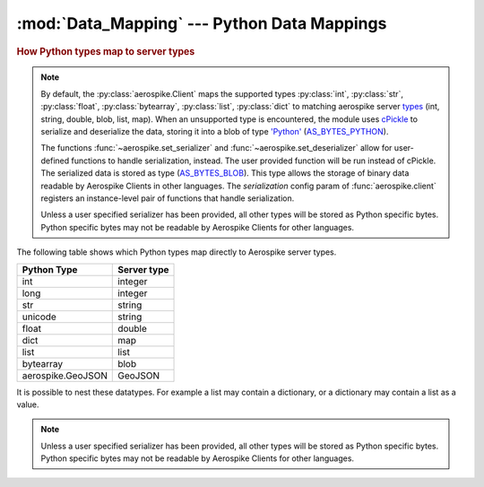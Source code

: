 .. _Data_Mapping:

*************************************************
:mod:`Data_Mapping` --- Python Data Mappings
*************************************************

.. rubric:: How Python types map to server types

.. note::

    By default, the :py:class:`aerospike.Client` maps the supported types \
    :py:class:`int`, :py:class:`str`, :py:class:`float`, :py:class:`bytearray`, \
    :py:class:`list`, :py:class:`dict` to matching aerospike server \
    `types <http://www.aerospike.com/docs/guide/data-types.html>`_ \
    (int, string, double, blob, list, map). When an unsupported type is \
    encountered, the module uses \
    `cPickle <https://docs.python.org/2/library/pickle.html?highlight=cpickle#module-cPickle>`_ \
    to serialize and deserialize the data, storing it into a blob of type \
    `'Python' <https://www.aerospike.com/docs/udf/api/bytes.html#encoding-type>`_ \
    (`AS_BYTES_PYTHON <http://www.aerospike.com/apidocs/c/d0/dd4/as__bytes_8h.html#a0cf2a6a1f39668f606b19711b3a98bf3>`_).

    The functions :func:`~aerospike.set_serializer` and :func:`~aerospike.set_deserializer` \
    allow for user-defined functions to handle serialization, instead. The user provided function will be run instead of cPickle. \
    The serialized data is stored as \
    type (\
    `AS_BYTES_BLOB <http://www.aerospike.com/apidocs/c/d0/dd4/as__bytes_8h.html#a0cf2a6a1f39668f606b19711b3a98bf3>`_). \
    This type allows the storage of binary data readable by Aerospike Clients in other languages. \
    The *serialization* config param of :func:`aerospike.client` registers an \
    instance-level pair of functions that handle serialization.

    Unless a user specified serializer has been provided, all other types will be stored as Python specific bytes. Python specific bytes may not be readable by Aerospike Clients for other languages.

The following table shows which Python types map directly to Aerospike server types.

+--------------------------+--------------+
| Python Type              | Server type  |
+==========================+==============+
|int                       |integer       |
+--------------------------+--------------+
|long                      |integer       |
+--------------------------+--------------+
|str                       |string        |
+--------------------------+--------------+
|unicode                   |string        |
+--------------------------+--------------+
|float                     |double        |
+--------------------------+--------------+
|dict                      |map           |
+--------------------------+--------------+
|list                      |list          |
+--------------------------+--------------+
|bytearray                 |blob          |
+--------------------------+--------------+
|aerospike.GeoJSON         |GeoJSON       |
+--------------------------+--------------+

It is possible to nest these datatypes. For example a list may contain a dictionary, or a dictionary may contain a list as a value.

.. note::

	Unless a user specified serializer has been provided, all other types will be stored as Python specific bytes. Python specific bytes may not be readable by Aerospike Clients for other languages.

